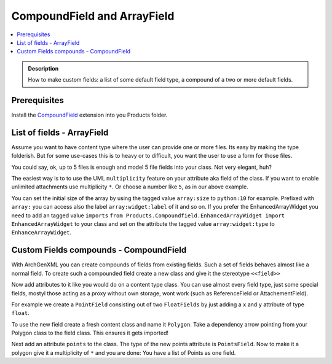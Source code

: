 ============================
CompoundField and ArrayField
============================

.. contents :: :local:

.. admonition:: Description

        How to make custom fields: a list of some default field type, a
        compound of a two or more default fields.

Prerequisites
-------------
Install the `CompoundField <https://plone.org/products/compoundfield>`_ extension into you Products folder.

List of fields - ArrayField
---------------------------
Assume you want to have content type where the user can provide one or more files.
Its easy by making the type folderish. But for some use-cases this is to heavy or to
difficult, you want the user to use a form for those files.

You could say, ok, up to 5 files is enough and model 5 file fields into your class.
Not very elegant, huh?

The easiest way is to to use the UML ``multiplicity`` feature on your attribute aka field of the class. If you want to enable unlimited attachments use multiplicity ``*``. Or choose a number like ``5``, as in our above example.

You can set the initial size of the array by using the tagged value ``array:size`` to ``python:10`` for example. Prefixed with ``array:`` you can access also the label ``array:widget:label`` of it and so on. If you prefer the EnhancedArrayWidget you need to add an tagged value ``imports`` ``from Products.Compoundfield.EnhancedArrayWidget import EnhancedArrayWidget`` to your class and set on the attribute the tagged value ``array:widget:type`` to ``EnhanceArrayWidget``.

Custom Fields compounds - CompoundField
---------------------------------------
With ArchGenXML you can create compounds of fields from existing fields. Such a set of fields behaves almost like a normal field. To create such a compounded field create a new class and give it the stereotype ``<<field>>``

Now add attributes to it like you would do on a content type class. You can use almost every field type, just some special fields, mostyl those acting as a proxy without own storage, wont work (such as ReferenceField or AttachementField).

For example we create a ``PointField`` consisting out of two ``FloatFields`` by just adding a ``x`` and ``y`` attribute of type ``float``.

To use the new field create a fresh content class and name it ``Polygon``. Take a dependency arrow pointing from your Polygon class to the field class. This ensures it gets imported!

Next add an attribute ``points`` to the class. The type of the new points attribute is ``PointsField``. Now to make it a polygon give it a multiplicity of ``*`` and you are done: You have a list of Points as one field.
